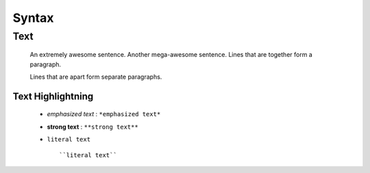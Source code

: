 ====================================================
Syntax
====================================================

Text
----
    
       An extremely awesome sentence. Another mega-awesome sentence.
       Lines that are together form a paragraph.
    
       Lines that are apart form separate paragraphs.

Text Highlightning
~~~~~~~~~~~~~~~~~~

  * *emphasized text* : ``*emphasized text*``
  * **strong text**   : ``**strong text**``
  * ``literal text``  :: 

     ``literal text``

